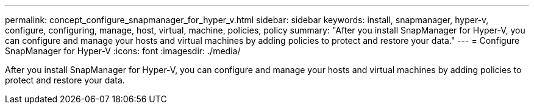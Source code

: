---
permalink: concept_configure_snapmanager_for_hyper_v.html
sidebar: sidebar
keywords: install, snapmanager, hyper-v, configure, configuring, manage, host, virtual, machine, policies, policy
summary: "After you install SnapManager for Hyper-V, you can configure and manage your hosts and virtual machines by adding policies to protect and restore your data."
---
= Configure SnapManager for Hyper-V
:icons: font
:imagesdir: ./media/

[.lead]
After you install SnapManager for Hyper-V, you can configure and manage your hosts and virtual machines by adding policies to protect and restore your data.
